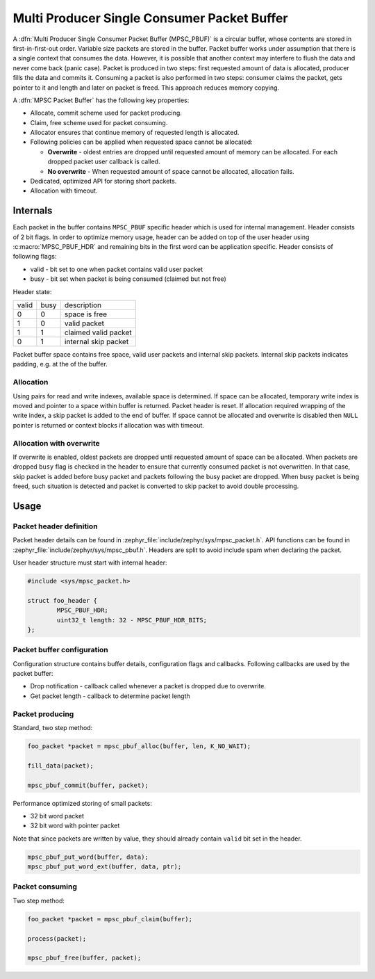 .. _mpsc_pbuf:

Multi Producer Single Consumer Packet Buffer
============================================

A :dfn:`Multi Producer Single Consumer Packet Buffer (MPSC_PBUF)` is a circular
buffer, whose contents are stored in first-in-first-out order. Variable size
packets are stored in the buffer. Packet buffer works under assumption that there
is a single context that consumes the data. However, it is possible that another
context may interfere to flush the data and never come back (panic case).
Packet is produced in two steps: first requested amount of data is allocated,
producer fills the data and commits it. Consuming a packet is also performed in
two steps: consumer claims the packet, gets pointer to it and length and later
on packet is freed. This approach reduces memory copying.

A :dfn:`MPSC Packet Buffer` has the following key properties:

* Allocate, commit scheme used for packet producing.
* Claim, free scheme used for packet consuming.
* Allocator ensures that continue memory of requested length is allocated.
* Following policies can be applied when requested space cannot be allocated:

  * **Overwrite** - oldest entries are dropped until requested amount of memory can
    be allocated. For each dropped packet user callback is called.
  * **No overwrite** - When requested amount of space cannot be allocated,
    allocation fails.
* Dedicated, optimized API for storing short packets.
* Allocation with timeout.

Internals
---------

Each packet in the buffer contains ``MPSC_PBUF`` specific header which is used
for internal management. Header consists of 2 bit flags. In order to optimize
memory usage, header can be added on top of the user header using
:c:macro:`MPSC_PBUF_HDR` and remaining bits in the first word can be application
specific. Header consists of following flags:

* valid - bit set to one when packet contains valid user packet
* busy - bit set when packet is being consumed (claimed but not free)

Header state:

+-------+------+----------------------+
| valid | busy | description          |
+-------+------+----------------------+
| 0     | 0    | space is free        |
+-------+------+----------------------+
| 1     | 0    | valid packet         |
+-------+------+----------------------+
| 1     | 1    | claimed valid packet |
+-------+------+----------------------+
| 0     | 1    | internal skip packet |
+-------+------+----------------------+

Packet buffer space contains free space, valid user packets and internal skip
packets. Internal skip packets indicates padding, e.g. at the of the buffer.

Allocation
^^^^^^^^^^

Using pairs for read and write indexes, available space is determined. If
space can be allocated, temporary write index is moved and pointer to a space
within buffer is returned. Packet header is reset. If allocation required
wrapping of the write index, a skip packet is added to the end of buffer. If
space cannot be allocated and overwrite is disabled then ``NULL`` pointer is
returned or context blocks if allocation was with timeout.

Allocation with overwrite
^^^^^^^^^^^^^^^^^^^^^^^^^

If overwrite is enabled, oldest packets are dropped until requested amount of
space can be allocated. When packets are dropped ``busy`` flag is checked in the
header to ensure that currently consumed packet is not overwritten. In that case,
skip packet is added before busy packet and packets following the busy packet
are dropped. When busy packet is being freed, such situation is detected and
packet is converted to skip packet to avoid double processing.

Usage
-----

Packet header definition
^^^^^^^^^^^^^^^^^^^^^^^^

Packet header details can be found in :zephyr_file:`include/zephyr/sys/mpsc_packet.h`.
API functions can be found in :zephyr_file:`include/zephyr/sys/mpsc_pbuf.h`. Headers
are split to avoid include spam when declaring the packet.

User header structure must start with internal header:

.. code-block:: c

   #include <sys/mpsc_packet.h>

   struct foo_header {
           MPSC_PBUF_HDR;
           uint32_t length: 32 - MPSC_PBUF_HDR_BITS;
   };

Packet buffer configuration
^^^^^^^^^^^^^^^^^^^^^^^^^^^

Configuration structure contains buffer details, configuration flags and
callbacks. Following callbacks are used by the packet buffer:

* Drop notification - callback called whenever a packet is dropped due to
  overwrite.
* Get packet length - callback to determine packet length

Packet producing
^^^^^^^^^^^^^^^^

Standard, two step method:

.. code-block:: c

   foo_packet *packet = mpsc_pbuf_alloc(buffer, len, K_NO_WAIT);

   fill_data(packet);

   mpsc_pbuf_commit(buffer, packet);

Performance optimized storing of small packets:

* 32 bit word packet
* 32 bit word with pointer packet

Note that since packets are written by value, they should already contain
``valid`` bit set in the header.

.. code-block:: c

   mpsc_pbuf_put_word(buffer, data);
   mpsc_pbuf_put_word_ext(buffer, data, ptr);

Packet consuming
^^^^^^^^^^^^^^^^

Two step method:

.. code-block:: c

   foo_packet *packet = mpsc_pbuf_claim(buffer);

   process(packet);

   mpsc_pbuf_free(buffer, packet);
